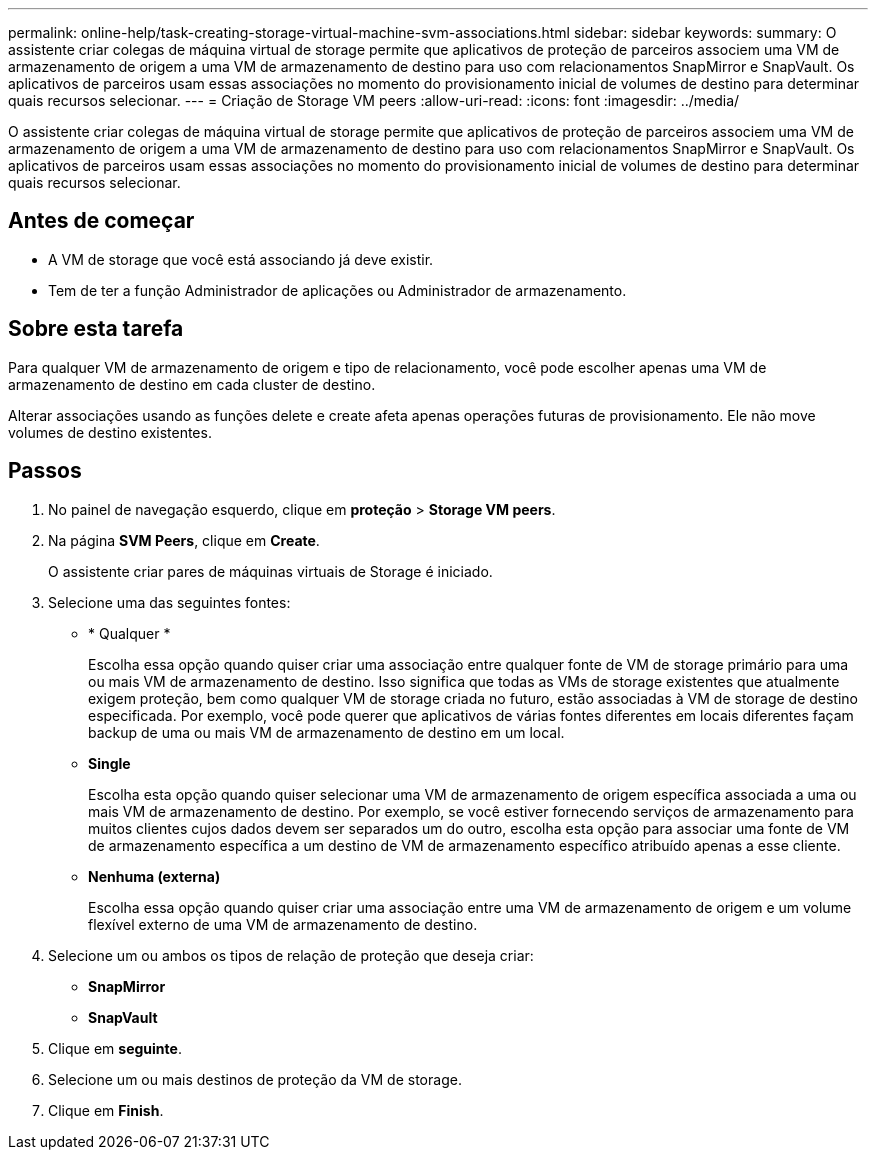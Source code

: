 ---
permalink: online-help/task-creating-storage-virtual-machine-svm-associations.html 
sidebar: sidebar 
keywords:  
summary: O assistente criar colegas de máquina virtual de storage permite que aplicativos de proteção de parceiros associem uma VM de armazenamento de origem a uma VM de armazenamento de destino para uso com relacionamentos SnapMirror e SnapVault. Os aplicativos de parceiros usam essas associações no momento do provisionamento inicial de volumes de destino para determinar quais recursos selecionar. 
---
= Criação de Storage VM peers
:allow-uri-read: 
:icons: font
:imagesdir: ../media/


[role="lead"]
O assistente criar colegas de máquina virtual de storage permite que aplicativos de proteção de parceiros associem uma VM de armazenamento de origem a uma VM de armazenamento de destino para uso com relacionamentos SnapMirror e SnapVault. Os aplicativos de parceiros usam essas associações no momento do provisionamento inicial de volumes de destino para determinar quais recursos selecionar.



== Antes de começar

* A VM de storage que você está associando já deve existir.
* Tem de ter a função Administrador de aplicações ou Administrador de armazenamento.




== Sobre esta tarefa

Para qualquer VM de armazenamento de origem e tipo de relacionamento, você pode escolher apenas uma VM de armazenamento de destino em cada cluster de destino.

Alterar associações usando as funções delete e create afeta apenas operações futuras de provisionamento. Ele não move volumes de destino existentes.



== Passos

. No painel de navegação esquerdo, clique em *proteção* > *Storage VM peers*.
. Na página *SVM Peers*, clique em *Create*.
+
O assistente criar pares de máquinas virtuais de Storage é iniciado.

. Selecione uma das seguintes fontes:
+
** * Qualquer *
+
Escolha essa opção quando quiser criar uma associação entre qualquer fonte de VM de storage primário para uma ou mais VM de armazenamento de destino. Isso significa que todas as VMs de storage existentes que atualmente exigem proteção, bem como qualquer VM de storage criada no futuro, estão associadas à VM de storage de destino especificada. Por exemplo, você pode querer que aplicativos de várias fontes diferentes em locais diferentes façam backup de uma ou mais VM de armazenamento de destino em um local.

** *Single*
+
Escolha esta opção quando quiser selecionar uma VM de armazenamento de origem específica associada a uma ou mais VM de armazenamento de destino. Por exemplo, se você estiver fornecendo serviços de armazenamento para muitos clientes cujos dados devem ser separados um do outro, escolha esta opção para associar uma fonte de VM de armazenamento específica a um destino de VM de armazenamento específico atribuído apenas a esse cliente.

** *Nenhuma (externa)*
+
Escolha essa opção quando quiser criar uma associação entre uma VM de armazenamento de origem e um volume flexível externo de uma VM de armazenamento de destino.



. Selecione um ou ambos os tipos de relação de proteção que deseja criar:
+
** *SnapMirror*
** *SnapVault*


. Clique em *seguinte*.
. Selecione um ou mais destinos de proteção da VM de storage.
. Clique em *Finish*.

